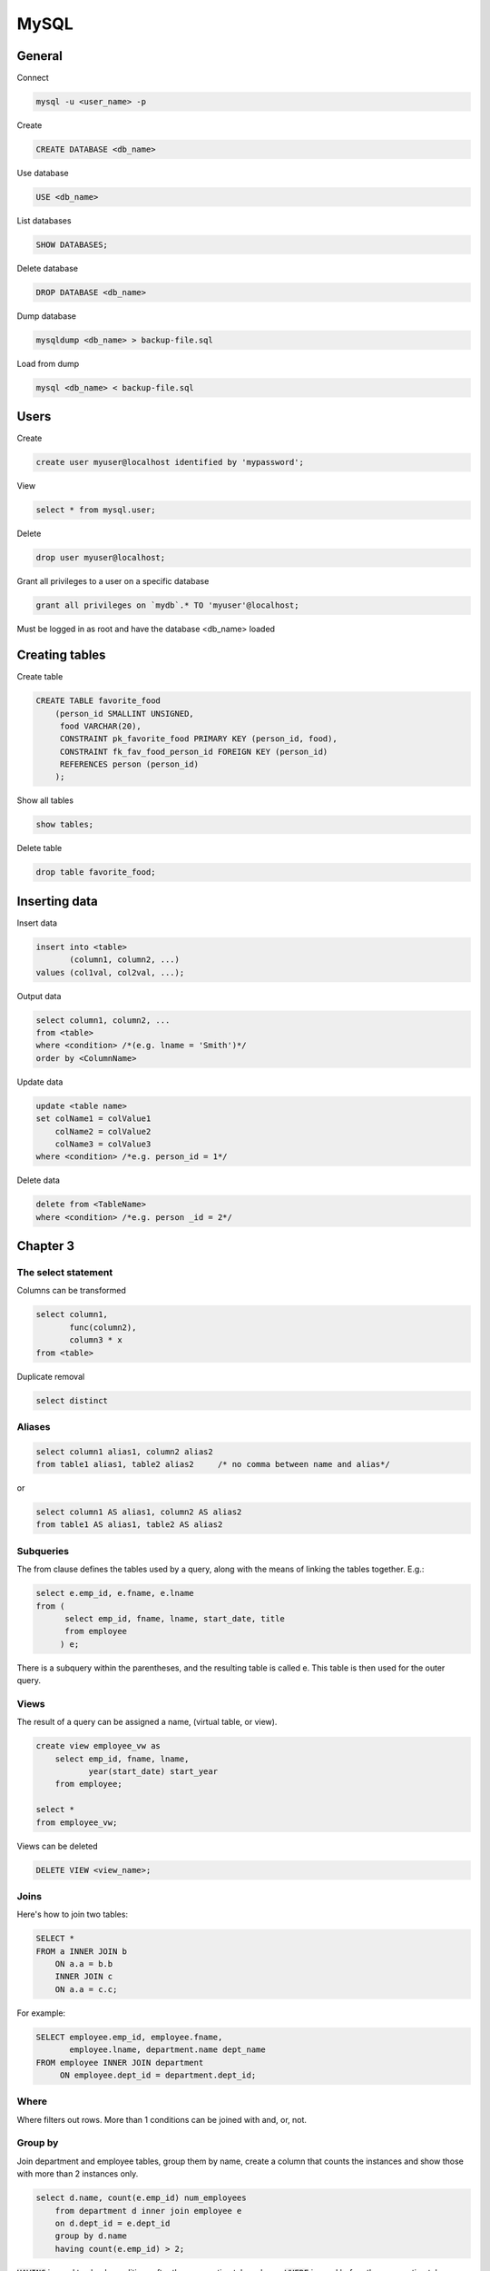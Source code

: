 #####
MySQL
#####

General
*******



Connect

.. code-block:: bash

  mysql -u <user_name> -p

Create

.. code-block:: sql

    CREATE DATABASE <db_name>

Use database

.. code-block:: sql

    USE <db_name>

List databases

.. code-block:: sql

    SHOW DATABASES;

Delete database

.. code-block:: sql

    DROP DATABASE <db_name>

Dump database

.. code-block:: bash

  mysqldump <db_name> > backup-file.sql

Load from dump

.. code-block:: bash

  mysql <db_name> < backup-file.sql
    

Users
*****

Create

.. code-block:: sql

  create user myuser@localhost identified by 'mypassword';

View

.. code-block:: sql

  select * from mysql.user;

Delete

.. code-block:: sql

  drop user myuser@localhost;


Grant all privileges to a user on a specific database

.. code-block:: sql

  grant all privileges on `mydb`.* TO 'myuser'@localhost;

Must be logged in as root and have the database <db_name> loaded



Creating tables
***************

Create table

.. code-block:: sql

  CREATE TABLE favorite_food
      (person_id SMALLINT UNSIGNED,
       food VARCHAR(20),
       CONSTRAINT pk_favorite_food PRIMARY KEY (person_id, food),
       CONSTRAINT fk_fav_food_person_id FOREIGN KEY (person_id)
       REFERENCES person (person_id)
      );

Show all tables

.. code-block:: sql

  show tables;

Delete table

.. code-block:: sql

  drop table favorite_food; 



Inserting data
**************

Insert data

.. code-block:: sql

  insert into <table>
         (column1, column2, ...)
  values (col1val, col2val, ...);


Output data

.. code-block:: sql

  select column1, column2, ...
  from <table>
  where <condition> /*(e.g. lname = 'Smith')*/
  order by <ColumnName>


Update data

.. code-block:: sql

  update <table name>
  set colName1 = colValue1
      colName2 = colValue2
      colName3 = colValue3
  where <condition> /*e.g. person_id = 1*/


Delete data

.. code-block:: sql

  delete from <TableName>
  where <condition> /*e.g. person _id = 2*/


Chapter 3
*********

The select statement
====================

Columns can be transformed


.. code-block:: sql

  select column1, 
         func(column2), 
         column3 * x
  from <table>

Duplicate removal

.. code-block:: sql

    select distinct 

Aliases
=======

.. code-block:: sql

  select column1 alias1, column2 alias2
  from table1 alias1, table2 alias2     /* no comma between name and alias*/

or

.. code-block:: sql

  select column1 AS alias1, column2 AS alias2
  from table1 AS alias1, table2 AS alias2

Subqueries
==========

The from clause defines the tables used by a query, along with the means of
linking the tables together.  E.g.:

.. code-block:: sql

  select e.emp_id, e.fname, e.lname
  from (
        select emp_id, fname, lname, start_date, title
        from employee
       ) e;
    
There is a subquery within the parentheses, and the resulting table is 
called e. This table is then used for the outer query.

Views
=====

The result of a query can be assigned a name, (virtual table, or view).

.. code-block:: sql

  create view employee_vw as
      select emp_id, fname, lname,
             year(start_date) start_year
      from employee;
    
  select *
  from employee_vw;


Views can be deleted

.. code-block:: sql

  DELETE VIEW <view_name>;

Joins
=====

Here's how to join two tables:

.. code-block:: sql

  SELECT *
  FROM a INNER JOIN b
      ON a.a = b.b
      INNER JOIN c
      ON a.a = c.c;

For example:

.. code-block:: sql

  SELECT employee.emp_id, employee.fname,
         employee.lname, department.name dept_name
  FROM employee INNER JOIN department
       ON employee.dept_id = department.dept_id;


Where
=====

Where filters out rows. More than 1 conditions can be joined with and, or, not.


Group by
========

Join department and employee tables, group them by name, 
create a column that counts the instances and show those with more than 2 
instances only. 

.. code-block:: sql

  select d.name, count(e.emp_id) num_employees
      from department d inner join employee e
      on d.dept_id = e.dept_id
      group by d.name
      having count(e.emp_id) > 2;

:code:`HAVING` is used to check conditions after the aggregation takes places.
:code:`WHERE`  is used before the aggregation takes place.

Order by
========

.. code-block:: sql

  select *
  from table
  order by column1 desc, column2 asc;

ascending is the default and can be left out
need to specify desc for every column that needs sorting in descending order.

Order by can also take functions


Chapter 4
*********

Conditions
==========

.. code-block:: sql

  LIKE, IN, BETWEEN
  WHERE <column_name> IN ('a', 'b', 'c')
  WHERE <column_name> BETWEEN 300 AND 500
  WHERE <column_name> LIKE '_a%e'
      _ matches a single character
      % matches any number of characters
  WHERE <column_name> REGEXP 'regular expression'
    
Null
====

IS :code:`NULL` tests for null

don't test with :code:`=NULL` (Nulls don't equate)

When looking for rows that do NOT take a specific value, test for NULLs separately. 


Chapter 8 - Grouping
********************

Aggregate functions

.. code-block:: sql

  Max()
  Min()
  Avg()
  Sum()
  Count()
  GROUP BY 
  HAVING

Extras
******

Conditional values 
===================

.. code-block:: sql

  CASE WHEN <condition> 
       THEN <value for condition true> 
       ELSE <value for condition false> 
       END

Extract week from date
======================

.. code-block:: sql

  EXTRACT(week FROM date)

Translate into time zones
=========================

.. code-block:: sql

  time_value AT TIME ZONE 'PDT' > '2013-10-01 10:00'

Case insensitive
================

To make the table names case insensitive

Open the /etc/my.cnf and add in the [mysqld] section :code:`lower_case_table_names = 1`


Session variables
=================

.. code-block:: sql

  Set variable
  SET @x= 0;

When used inside statements values are assigned with :=, e.g. 

.. code-block:: sql

  @x := 0


Ranking according to groups
===========================

Let the table cities: 

.. code-block:: bash

  +-------------+----------------+------------+
  | city        | country        | population |
  +-------------+----------------+------------+
  | Paris       | France         |    2181000 |
  | Marseille   | France         |     808000 |
  | Lyon        | France         |     422000 |
  | London      | United Kingdom |    7825300 |
  | Birmingham  | United Kingdom |    1016800 |
  | Leeds       | United Kingdom |     770800 |
  | New York    | United States  |    8175133 |
  | Los Angeles | United States  |    3792621 |
  | Chicago     | United States  |    2695598 |
  +-------------+----------------+------------+


In SQL ranking according to groups can be done by :code:`rank()` over :code:`(partition BY country ORDER BY population) rank`.

This will create a column called rank, that will include the rankings per group

In MySQL this doesn't work. 

We can instead do this:

.. code-block:: sql

  SELECT city, country, population
  FROM (SELECT city, country, population,
              @country_rank := CASE WHEN @current_country = country 
                  THEN @country_rank+1 ELSE 1 END country_rank,
              @current_country := country
        FROM (SELECT @country_rank := 0) crtemp,
             (SELECT @current_country := NULL) cctemp,
             (SELECT *
              FROM cities
              ORDER BY country, population DESC
             ) r1
        ) r2
  WHERE country_rank <= 2;

This will return:

.. code-block:: bash

  +-------------+----------------+------------+
  | city        | country        | population |
  +-------------+----------------+------------+
  | Paris       | France         |    2181000 |
  | Marseille   | France         |     808000 |
  | London      | United Kingdom |    7825300 |
  | Birmingham  | United Kingdom |    1016800 |
  | New York    | United States  |    8175133 |
  | Los Angeles | United States  |    3792621 |
  +-------------+----------------+------------+


A lot is happening here!

The innermost :code:`SELECT`, selects the whole cities table and orders it by 
country and population.

The 2 :code:`SELECTS` that preceed it initialise the session variables :code:`@country_rank` and :code:`@current_country`.  This step is necessary; if omitted the query will not work the first time it runs, but it will the second!

The 2nd innermost :code:`SELECT` creates a table that contains city, country, population and 2 more columns. The first is country_rank, which is an increasing number that resets every time a new country is encountered.  The last column is a storage of the current country, to be remembered when the next row is read.

Finally, the outermost :code:`SELECT` is needed to a) remove the uneccessary columns and b) if WHERE is used in the SELECT that's just below, the country_rank column is not seen. Not sure why...

The :code:`FROM (SELECT @country_rank := 0) crtemp`, statements could be 
replaced with an initailisation of the session variables outside the 
query as:

.. code-block:: sql

  SET @country_rank = 0;
  SET @current_country = NULL;
  SELECT city, country, population
  FROM (SELECT city, country, population,
              @country_rank := CASE WHEN @current_country = country 
                  THEN @country_rank+1 ELSE 1 END country_rank,
              @current_country := country
        FROM (SELECT *
              FROM cities
              ORDER BY country, population DESC
             ) r1
        ) r2
  WHERE country_rank <= 2;


Change root password
====================

https://coolestguidesontheplanet.com/how-to-change-the-mysql-root-password/

1) Stop server

.. code-block:: bash

    sudo /usr/local/mysql/suuport-files/mysql.server stop 

(or from the system preferences)

2) Start in safe mode

.. code-block:: bash

    sudo mysqld_safe --skip-grant-tables

3) Open a new window

4) Start mysql as root

.. code-block:: sql

  FLUSH PRIVILEGES;
  ALTER USER 'root'@'localhost' IDENTIFIED BY 'NewPassword';

5) Kill the mysql process

6) Start the server

.. code-block:: bash

    sudo /usr/local/mysql/suuport-files/mysql.server start

7) Start mysql

.. code-block:: bash

    my sql -u root -p



SQL Server
**********

Specify the columns of a table

.. code-block:: sql

  sp_columns <table_name>


Install MariaDB on centos
*************************

Create MariaDB 

.. code-block:: bash

  sudo yum install mariadb-server
  sudo systemctl start mariadb
  sudo systemctl status mariadb
  sudo systemctl enable mariadb

Secure MariaDB

.. code-block:: bash

  sudo mysql_secure_installation

The first password is empty, enter a new password and leave the rest to defaults (Y).

Test the installation

.. code-block:: bash

  mysqladmin -u root -p version

Stop Restart

.. code-block:: sql

  sudo systemctl stop mariadb
  sudo systemctl restart mariadb




